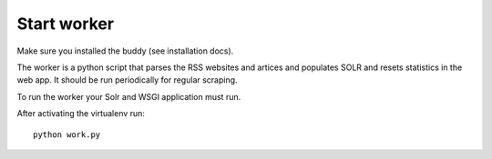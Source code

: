 Start worker
++++++++++++

Make sure you installed the buddy (see installation docs).

The worker is a python script that parses the RSS websites and artices and populates SOLR and resets statistics in the web app. It should be run periodically for regular scraping.

To run the worker your Solr and WSGI application must run.

After activating the virtualenv run::

    python work.py
